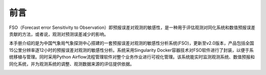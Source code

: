 #############
前言
#############

FSO（Forecast error Sensitivity to Observation）即预报误差对观测的敏感性，是一种用于评估观测对同化系统和数值预报误差贡献的方法，或者说，观测对预测误差减少的影响。

本手册介绍的是为中国气象局气象探测中心搭建的一套预报误差对观测的敏感性分析系统(FSO)，更新至v2.0版本，产品包括全国15公里分辨率逐12小时的预报误差对观测的敏感性分析。系统采用Singularity Docker容器技术对FSO软件进行了封装，以便于系统移植与管理。同时采用Python Airflow流程管理软件对整个业务作业进行可视化管理。该系统能实时监测观测系统、数值预报和同化系统，并为观测系统的调整、观测数据来源的评估提供依据。

.. image:: ../images/welcome.gif
   :align: center
